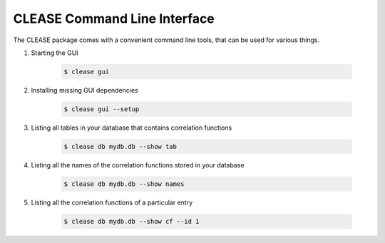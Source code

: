 CLEASE Command Line Interface
==============================

The CLEASE package comes with a convenient command line tools, 
that can be used for various things.

1. Starting the GUI

    .. code-block:: console

        $ clease gui

2. Installing missing GUI dependencies

    .. code-block:: console

        $ clease gui --setup

3. Listing all tables in your database that contains correlation functions

    .. code-block:: console

        $ clease db mydb.db --show tab

4. Listing all the names of the correlation functions stored in your database

    .. code-block:: console

        $ clease db mydb.db --show names

5. Listing all the correlation functions of a particular entry

    .. code-block:: console

        $ clease db mydb.db --show cf --id 1